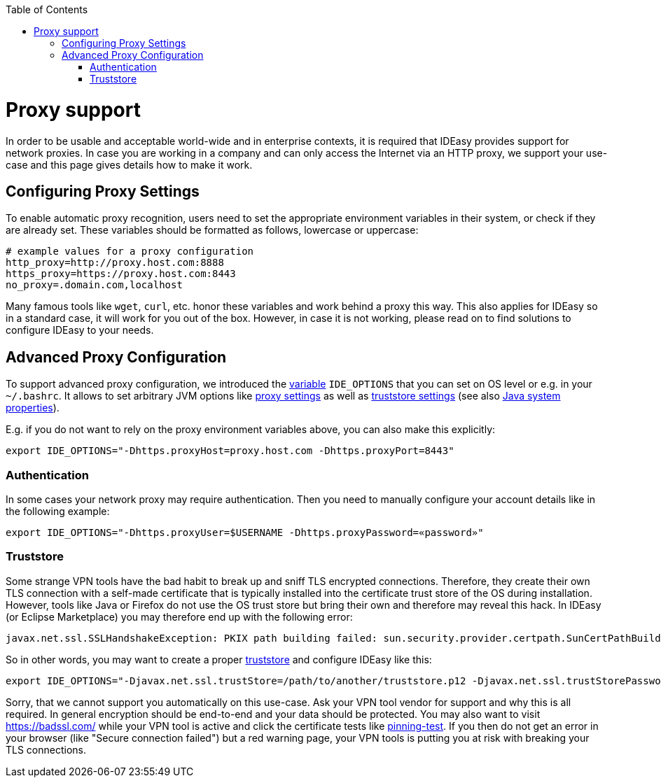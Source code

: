 :toc:
toc::[]

= Proxy support

In order to be usable and acceptable world-wide and in enterprise contexts, it is required that IDEasy provides support for network proxies.
In case you are working in a company and can only access the Internet via an HTTP proxy, we support your use-case and this page gives details how to make it work.

== Configuring Proxy Settings

To enable automatic proxy recognition, users need to set the appropriate environment variables in their system, or check if they are already set.
These variables should be formatted as follows, lowercase or uppercase:

```
# example values for a proxy configuration
http_proxy=http://proxy.host.com:8888
https_proxy=https://proxy.host.com:8443
no_proxy=.domain.com,localhost
```

Many famous tools like `wget`, `curl`, etc. honor these variables and work behind a proxy this way.
This also applies for IDEasy so in a standard case, it will work for you out of the box.
However, in case it is not working, please read on to find solutions to configure IDEasy to your needs.

== Advanced Proxy Configuration

To support advanced proxy configuration, we introduced the link:variables.adoc[variable] `IDE_OPTIONS` that you can set on OS level or e.g. in your `~/.bashrc`.
It allows to set arbitrary JVM options like https://docs.oracle.com/en/java/javase/21/core/java-networking.html#JSCOR-GUID-2C88D6BD-F278-4BD5-B0E5-F39B2BFAA840[proxy settings]
as well as https://www.baeldung.com/java-custom-truststore[truststore settings] (see also https://docs.oracle.com/en/java/javase/21/docs/api/system-properties.html[Java system properties]).

E.g. if you do not want to rely on the proxy environment variables above, you can also make this explicitly:

```
export IDE_OPTIONS="-Dhttps.proxyHost=proxy.host.com -Dhttps.proxyPort=8443"
```

=== Authentication

In some cases your network proxy may require authentication.
Then you need to manually configure your account details like in the following example:

```
export IDE_OPTIONS="-Dhttps.proxyUser=$USERNAME -Dhttps.proxyPassword=«password»"
```

=== Truststore

Some strange VPN tools have the bad habit to break up and sniff TLS encrypted connections.
Therefore, they create their own TLS connection with a self-made certificate that is typically installed into the certificate trust store of the OS during installation.
However, tools like Java or Firefox do not use the OS trust store but bring their own and therefore may reveal this hack.
In IDEasy (or Eclipse Marketplace) you may therefore end up with the following error:

```
javax.net.ssl.SSLHandshakeException: PKIX path building failed: sun.security.provider.certpath.SunCertPathBuilderException: unable to find valid certification path to requested target
```

So in other words, you may want to create a proper https://www.baeldung.com/java-keystore-truststore-difference#java-truststore[truststore] and configure IDEasy like this:

```
export IDE_OPTIONS="-Djavax.net.ssl.trustStore=/path/to/another/truststore.p12 -Djavax.net.ssl.trustStorePassword=changeit"
```

Sorry, that we cannot support you automatically on this use-case.
Ask your VPN tool vendor for support and why this is all required.
In general encryption should be end-to-end and your data should be protected.
You may also want to visit https://badssl.com/ while your VPN tool is active and click the certificate tests like https://pinning-test.badssl.com/[pinning-test].
If you then do not get an error in your browser (like "Secure connection failed") but a red warning page, your VPN tools is putting you at risk with breaking your TLS connections.
